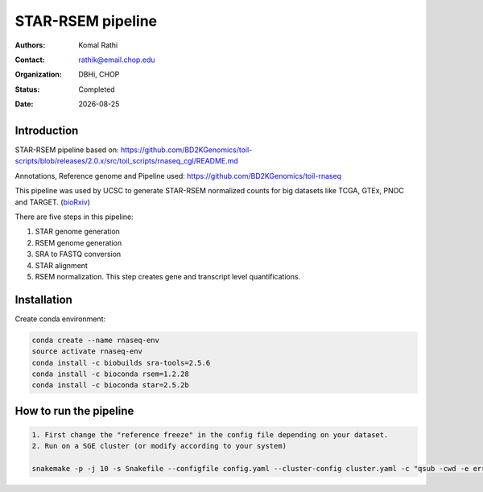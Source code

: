 .. |date| date::

******************
STAR-RSEM pipeline
******************

:authors: Komal Rathi
:contact: rathik@email.chop.edu
:organization: DBHi, CHOP
:status: Completed
:date: |date|

.. meta::
   :keywords: star, rsem, 2016
   :description: DBHi STAR-RSEM pipeline.

Introduction
============

STAR-RSEM pipeline based on: 
https://github.com/BD2KGenomics/toil-scripts/blob/releases/2.0.x/src/toil_scripts/rnaseq_cgl/README.md

Annotations, Reference genome and Pipeline used:
https://github.com/BD2KGenomics/toil-rnaseq

This pipeline was used by UCSC to generate STAR-RSEM normalized counts for big datasets like TCGA, GTEx, PNOC and TARGET. (bioRxiv_)

There are five steps in this pipeline:

1. STAR genome generation
2. RSEM genome generation
3. SRA to FASTQ conversion
4. STAR alignment
5. RSEM normalization. This step creates gene and transcript level quantifications.

Installation
============

Create conda environment:

.. code-block:: bash

	conda create --name rnaseq-env
	source activate rnaseq-env
	conda install -c biobuilds sra-tools=2.5.6
	conda install -c bioconda rsem=1.2.28
	conda install -c bioconda star=2.5.2b

How to run the pipeline
=======================

.. code-block:: bash

	1. First change the "reference freeze" in the config file depending on your dataset.
	2. Run on a SGE cluster (or modify according to your system)
	
	snakemake -p -j 10 -s Snakefile --configfile config.yaml --cluster-config cluster.yaml -c "qsub -cwd -e error.txt -o output.txt -V -l h_vmem={cluster.h_vmem} -l mem_free={cluster.mem_free} -l m_mem_free={cluster.m_mem_free} -pe smp {threads}" &

.. links:
.. _bioRxiv: https://www.biorxiv.org/content/early/2016/07/07/062497